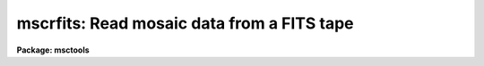 .. _mscrfits:

mscrfits: Read mosaic data from a FITS tape
===========================================

**Package: msctools**

.. raw:: html

  <section id="s_synopsis">
  <h3>Synopsis</h3>
  <p>
  FITS files from tape are copied to disk with a possible renaming
  to restore the filename the file had when written by <b>mscwfits</b>.
  One may also just list the contents of the tape.
  </p>
  </section>
  <section id="s_usage_">
  <h3>Usage	</h3>
  <p>
  mscrfits input [output]
  </p>
  </section>
  <section id="s_parameters">
  <h3>Parameters</h3>
  <dl id="l_input">
  <dt><b>input</b></dt>
  <!-- Sec='PARAMETERS' Level=0 Label='input' Line='input' -->
  <dd>The input IRAF tape specification with no position; e.g. mta.
  </dd>
  </dl>
  <dl id="l_output">
  <dt><b>output</b></dt>
  <!-- Sec='PARAMETERS' Level=0 Label='output' Line='output' -->
  <dd>The output root name for the files.  Multiple files will be written with a
  four digit numeric extension based on the <i>offset</i> parameter and the
  tape position.  Once the file is written to disk the file name may be
  changed to the name specified by the FILENAME keyword (provided a file
  doesn't already exist with that name) if the <i>original</i> parameter is
  set.  If only listing the contents of the tape this parameter need not
  be specified.
  </dd>
  </dl>
  <dl id="l_tapefiles">
  <dt><b>tapefiles = <span style="font-family: monospace;">"1-"</span></b></dt>
  <!-- Sec='PARAMETERS' Level=0 Label='tapefiles' Line='tapefiles = "1-"' -->
  <dd>A range list of tape file numbers to read or list.  See the help topic
  <span style="font-family: monospace;">"ranges"</span> for information about the range list syntax.
  </dd>
  </dl>
  <dl id="l_listonly">
  <dt><b>listonly = no</b></dt>
  <!-- Sec='PARAMETERS' Level=0 Label='listonly' Line='listonly = no' -->
  <dd>List the specified tape files only?  If <span style="font-family: monospace;">"yes"</span> then no output files will
  be created and a short or long listing of each selected tape file will
  be printed to the standard output.  If both <i>shortlist</i> and
  <i>longlist</i> are <span style="font-family: monospace;">"no"</span> then the short listing will be produced.
  Note that a short listing is considerable faster than the long listing
  because only the first header needs to be read.
  </dd>
  </dl>
  <dl id="l_shortlist">
  <dt><b>shortlist = yes</b></dt>
  <!-- Sec='PARAMETERS' Level=0 Label='shortlist' Line='shortlist = yes' -->
  <dd>List one line of information for each tape file?  This includes the the
  tape specification with position, the output file name if reading files,
  the stored original filename if present, the value of the NEXTEND keyword
  if present, and the value of the OBJECT keyword if present.
  </dd>
  </dl>
  <dl id="l_longlist">
  <dt><b>longlist = no</b></dt>
  <!-- Sec='PARAMETERS' Level=0 Label='longlist' Line='longlist = no' -->
  <dd>List the short listing information plus additional information about each
  FITS header?  The information includes the extension index, extension type,
  extension name, BITPIX, and NAXIS values.
  </dd>
  </dl>
  <dl id="l_offset">
  <dt><b>offset = 0</b></dt>
  <!-- Sec='PARAMETERS' Level=0 Label='offset' Line='offset = 0' -->
  <dd>Offset for numbering of output disk filenames.  The output file name
  is the output rootname with four appended digits made from adding
  the offset and the tape position (which starts with 1).  The offset
  parameter is useful when not restoring the original filenames and when
  reading data from multiple tapes. 
  </dd>
  </dl>
  <dl id="l_original">
  <dt><b>original = yes</b></dt>
  <!-- Sec='PARAMETERS' Level=0 Label='original' Line='original = yes' -->
  <dd>Restore the original filename?  If a FILENAME or IRAFNAME keyword is
  found in the FITS file then when the file has been written to disk
  using the specified output name the output file is renamed to the
  original filename with a <span style="font-family: monospace;">".fits"</span> extension.
  </dd>
  </dl>
  </section>
  <section id="s_description">
  <h3>Description</h3>
  <p>
  The specified tape files are either copied from tape to disk or just a
  summary listing is printed to the standard output.  The tape files are
  checked to make sure they appear to be FITS format (they must begin with a
  SIMPLE card) and then directly copied to disk without change if not simply
  listing.  Any FITS tape file can be read including multiextension files
  with any extension types.
  </p>
  <p>
  When reading the files to disk (<i>listonly</i>=no) the tape file is
  copied to a disk file with filename given by the output file root name,
  followed by a four digit number composed of the <i>offset</i> value plus
  the tape file position, and then with a <span style="font-family: monospace;">".fits"</span> extension.  If
  the <i>original</i> parameter is set and a FILENAME or IRAFNAME keyword
  is found the disk file is ultimately renamed to filename specified
  by those keywords.  If the desired original filename is already in use
  then a warning is given and the output file is not renamed.
  </p>
  <p>
  Summary information for the selected tape files may be written to
  the standard output whether or not a disk file is created.  A short
  listing includes the tape identification and the output filename
  (if creating an output file), the original file name if the FILENAME
  or IRAFNAME keyword is present, the value of the NEXTEND keyword if
  present, and the value of the OBJECT keyword if present.  The long
  list includes the short listing plus information from each FITS
  header unit.  This information consists of the extension index
  (0 for the primary header), and the values of the following keywords
  if present: XTENSION, EXTNAME, EXTVER, BITPIX, and NAXIS#.
  </p>
  <p>
  One common use of MSCRFITS is to list the contents of the tape.  This
  is done by setting the <i>listonly</i> parameter.  This turns off creating
  a disk file and forces at least the short listing.  Note that if
  just the short listing is selected the listing is most efficient since
  only the first header unit needs to be read.  The long listing
  requires the entire file to be read.
  </p>
  </section>
  <section id="s_examples">
  <h3>Examples</h3>
  <p>
  1. Read a set of files with the default short listing.
  </p>
  <div class="highlight-default-notranslate"><pre>
  cl&gt; mscrfits mta data
  mta[1]  -&gt;  data0001.fits: abc     nextend=8 NGC ABC
      Rename data0001.fits -&gt; abc.fits
  mta[2]  -&gt;  data0002.fits: def     nextend=8 NGC DEF
      Rename data0002.fits -&gt; def.fits
  ...
  </pre></div>
  <p>
  2. List a tape with the default short listing.
  </p>
  <div class="highlight-default-notranslate"><pre>
  cl&gt; mscrfits mta list+
  mta[1]: abc     nextend=8 NGC ABC
  mta[2]: def     nextend=8 NGC DEF
  ...
  </pre></div>
  <p>
  4. List a tape with the default short listing and save the listing in a file.
  </p>
  <div class="highlight-default-notranslate"><pre>
  cl&gt; mscrfits mta list+ &gt;&gt; fitslog
  </pre></div>
  <p>
  4. Read a set of Mosaic files with a long listing without restoring the
  original names.
  </p>
  <div class="highlight-default-notranslate"><pre>
  cl&gt; mscrfits mta data tape=4,9,12 long+ original-
  mta[4]  -&gt;  data0004.fits: abc     nextend=8 NGC ABC
     0 PRIMARY
     1   IMAGE im1  16 2044x4096
     2   IMAGE im2  16 2044x4096
     3   IMAGE im3  16 2044x4096
     4   IMAGE im4  16 2044x4096
     5   IMAGE im5  16 2044x4096
     6   IMAGE im6  16 2044x4096
     7   IMAGE im7  16 2044x4096
     8   IMAGE im8  16 2044x4096
  mta[9]  -&gt;  data0009.fits: def     nextend=8 NGC DEF
     0 PRIMARY
     1   IMAGE im1  16 2044x4096
  ...
  </pre></div>
  </section>
  <section id="s_revisions">
  <h3>Revisions</h3>
  <dl id="l_MSCRFITS">
  <dt><b>MSCRFITS - V2.11 external package</b></dt>
  <!-- Sec='REVISIONS' Level=0 Label='MSCRFITS' Line='MSCRFITS - V2.11 external package' -->
  <dd>First release.
  </dd>
  </dl>
  </section>
  <section id="s_see_also">
  <h3>See also</h3>
  <p>
  mscwfits
  </p>
  
  </section>
  
  <!-- Contents: 'NAME' 'SYNOPSIS' 'USAGE	' 'PARAMETERS' 'DESCRIPTION' 'EXAMPLES' 'REVISIONS' 'SEE ALSO'  -->
  
